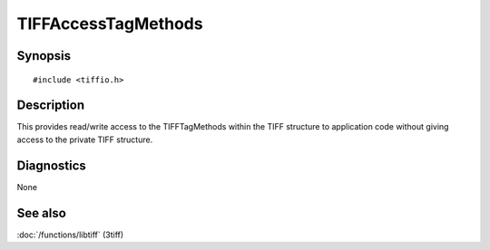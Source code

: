 TIFFAccessTagMethods
====================

Synopsis
--------

.. highlight:: c

::

    #include <tiffio.h>


.. c:function:: TIFFTagMethods *TIFFAccessTagMethods( TIFF *tif )

Description
-----------

This provides read/write access to the TIFFTagMethods within the TIFF structure 
to application code without giving access to the private TIFF structure.

Diagnostics
-----------

None

See also
--------

:doc:`/functions/libtiff` (3tiff)
